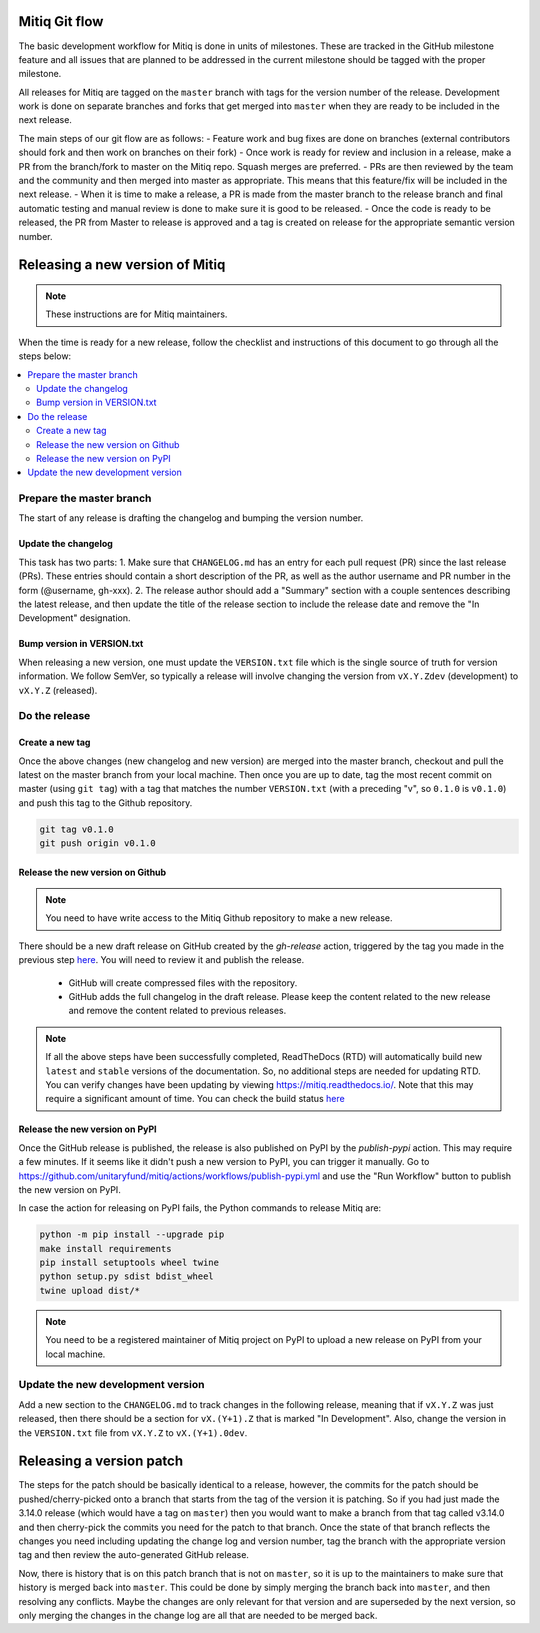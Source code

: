 .. mitiq documentation file

.. _release:

==============
Mitiq Git flow
==============

The basic development workflow for Mitiq is done in units of milestones.
These are tracked in the GitHub milestone feature and all issues that are
planned to be addressed in the current milestone should be tagged with the
proper milestone.

All releases for Mitiq are tagged on the ``master`` branch with tags for the 
version number of the release.
Development work is done on separate branches and forks that get merged into
``master`` when they are ready to be included in the next release.

The main steps of our git flow are as follows:
- Feature work and bug fixes are done on branches (external contributors should fork and then work on branches on their fork)
- Once work is ready for review and inclusion in a release, make a PR from the branch/fork to master on the Mitiq repo. Squash merges are preferred.
- PRs are then reviewed by the team and the community and then merged into master as appropriate. This means that this feature/fix will be included in the next release.
- When it is time to make a release, a PR is made from the master branch to the release branch and final automatic testing and manual review is done to make sure it is good to be released.
- Once the code is ready to be released, the PR from Master to release is approved and a tag is created on release for the appropriate semantic version number.

================================
Releasing a new version of Mitiq
================================

.. note::
    These instructions are for Mitiq maintainers.

When the time is ready for a new release, follow the checklist and
instructions of this document to go through all the steps below:

.. contents::
   :local:
   :depth: 3

-------------------------
Prepare the master branch
-------------------------

The start of any release is drafting the changelog and bumping the version
number.

^^^^^^^^^^^^^^^^^^^^
Update the changelog
^^^^^^^^^^^^^^^^^^^^

This task has two parts:
1. Make sure that ``CHANGELOG.md`` has an entry for each pull request (PR)
since the last release (PRs). These entries should contain a short description
of the PR, as well as the author username and PR number in the form
(@username, gh-xxx).
2. The release author should add a "Summary" section with a couple sentences
describing the latest release, and then update the title of the release
section to include the release date and remove the "In Development"
designation.

^^^^^^^^^^^^^^^^^^^^^^^^^^^
Bump version in VERSION.txt
^^^^^^^^^^^^^^^^^^^^^^^^^^^

When releasing a new version, one must update the ``VERSION.txt``
file which is the single source of truth for version information. We follow 
SemVer, so typically a release will involve changing the version from
``vX.Y.Zdev`` (development) to ``vX.Y.Z`` (released).

--------------
Do the release
--------------

^^^^^^^^^^^^^^^^
Create a new tag
^^^^^^^^^^^^^^^^

Once the above changes (new changelog and new version) are merged into the master branch, checkout and pull the
latest on the master branch from your local machine. Then once you are up to date, tag the most recent
commit on master (using ``git tag``) with a tag that matches the number ``VERSION.txt``
(with a preceding "v", so ``0.1.0`` is ``v0.1.0``) and push this tag to the
Github repository.

.. code-block:: bash

    git tag v0.1.0
    git push origin v0.1.0


^^^^^^^^^^^^^^^^^^^^^^^^^^^^^^^^^
Release the new version on Github
^^^^^^^^^^^^^^^^^^^^^^^^^^^^^^^^^

.. note::
    You need to have write access to the Mitiq Github repository to make
    a new release.

There should be a new draft release on GitHub created by the `gh-release` 
action, triggered by the tag you made in the previous step
`here <https://github.com/unitaryfund/mitiq/releases>`__. You will need to
review it and publish the release.

    - GitHub will create compressed files with the repository.
    - GitHub adds the full changelog in the draft release. Please keep the content related to the new release and remove the content related to previous releases.

.. note::
    If all the above steps have been successfully completed,
    ReadTheDocs (RTD) will automatically build new ``latest`` and ``stable`` versions
    of the documentation. So, no additional steps are needed for updating RTD. You can
    verify changes have been updating by viewing `<https://mitiq.readthedocs.io/>`__.
    Note that this may require a significant amount of time. You can check the
    build status `here <https://readthedocs.org/projects/mitiq/builds/>`__ 

^^^^^^^^^^^^^^^^^^^^^^^^^^^^^^^^^
Release the new version on PyPI
^^^^^^^^^^^^^^^^^^^^^^^^^^^^^^^^^

Once the GitHub release is published, the release is also published on PyPI 
by the `publish-pypi` action. This may require a few minutes. 
If it seems like it didn't push a new version to PyPI, you can trigger it manually.
Go to `<https://github.com/unitaryfund/mitiq/actions/workflows/publish-pypi.yml>`__ and use
the "Run Workflow" button to publish the new version on PyPI.

In case the action for releasing on PyPI fails, the Python commands to release Mitiq are:

.. code-block:: bash

    python -m pip install --upgrade pip
    make install requirements
    pip install setuptools wheel twine
    python setup.py sdist bdist_wheel
    twine upload dist/*


.. note::
    You need to be a registered maintainer of Mitiq project on PyPI to upload
    a new release on PyPI from your local machine.

------------------------------------------------
Update the new development version
------------------------------------------------

Add a new section to the ``CHANGELOG.md`` to track changes in the following
release, meaning that if ``vX.Y.Z`` was just released, then there should be
a section for ``vX.(Y+1).Z`` that is marked "In Development". Also, change the
version in the ``VERSION.txt`` file from ``vX.Y.Z`` to ``vX.(Y+1).0dev``.

=========================
Releasing a version patch
=========================

The steps for the patch should be basically identical to a release, however,
the commits for the patch should be pushed/cherry-picked onto a branch that
starts from the tag of the version it is patching. So if you had just made the
3.14.0 release (which would have a tag on ``master``) then you would want to
make a branch from that tag called v3.14.0 and then cherry-pick the commits
you need for the patch to that branch. Once the state of that branch reflects
the changes you need including updating the change log and version number, tag
the branch with the appropriate version tag and then review the auto-generated
GitHub release.

Now, there is history that is on this patch branch that is not on ``master``, 
so it is up to the maintainers to make sure that history is merged back into
``master``. This could be done by simply merging the branch back into ``master``,
and then resolving any conflicts. Maybe the changes are only relevant for that
version and are superseded by the next version, so only merging the changes in
the change log are all that are needed to be merged back.
